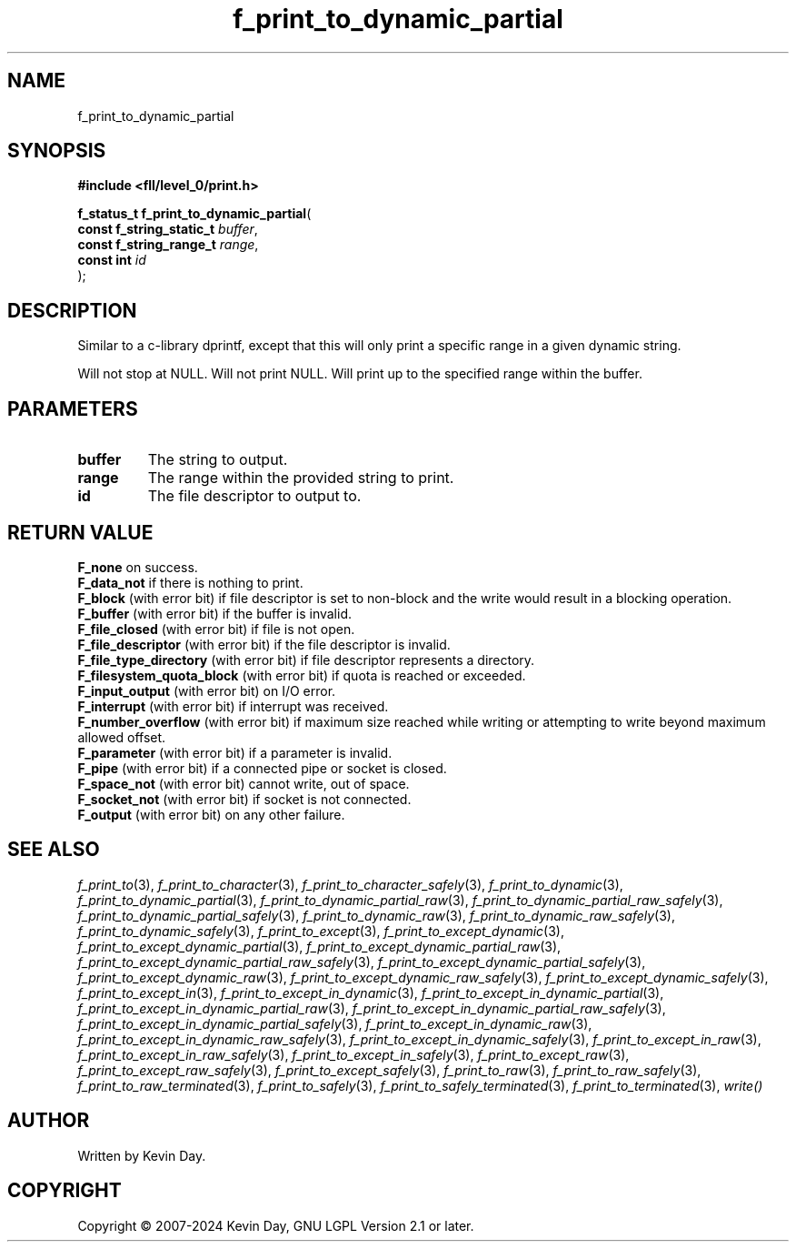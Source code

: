 .TH f_print_to_dynamic_partial "3" "February 2024" "FLL - Featureless Linux Library 0.6.10" "Library Functions"
.SH "NAME"
f_print_to_dynamic_partial
.SH SYNOPSIS
.nf
.B #include <fll/level_0/print.h>
.sp
\fBf_status_t f_print_to_dynamic_partial\fP(
    \fBconst f_string_static_t \fP\fIbuffer\fP,
    \fBconst f_string_range_t  \fP\fIrange\fP,
    \fBconst int               \fP\fIid\fP
);
.fi
.SH DESCRIPTION
.PP
Similar to a c-library dprintf, except that this will only print a specific range in a given dynamic string.
.PP
Will not stop at NULL. Will not print NULL. Will print up to the specified range within the buffer.
.SH PARAMETERS
.TP
.B buffer
The string to output.

.TP
.B range
The range within the provided string to print.

.TP
.B id
The file descriptor to output to.

.SH RETURN VALUE
.PP
\fBF_none\fP on success.
.br
\fBF_data_not\fP if there is nothing to print.
.br
\fBF_block\fP (with error bit) if file descriptor is set to non-block and the write would result in a blocking operation.
.br
\fBF_buffer\fP (with error bit) if the buffer is invalid.
.br
\fBF_file_closed\fP (with error bit) if file is not open.
.br
\fBF_file_descriptor\fP (with error bit) if the file descriptor is invalid.
.br
\fBF_file_type_directory\fP (with error bit) if file descriptor represents a directory.
.br
\fBF_filesystem_quota_block\fP (with error bit) if quota is reached or exceeded.
.br
\fBF_input_output\fP (with error bit) on I/O error.
.br
\fBF_interrupt\fP (with error bit) if interrupt was received.
.br
\fBF_number_overflow\fP (with error bit) if maximum size reached while writing or attempting to write beyond maximum allowed offset.
.br
\fBF_parameter\fP (with error bit) if a parameter is invalid.
.br
\fBF_pipe\fP (with error bit) if a connected pipe or socket is closed.
.br
\fBF_space_not\fP (with error bit) cannot write, out of space.
.br
\fBF_socket_not\fP (with error bit) if socket is not connected.
.br
\fBF_output\fP (with error bit) on any other failure.
.SH SEE ALSO
.PP
.nh
.ad l
\fIf_print_to\fP(3), \fIf_print_to_character\fP(3), \fIf_print_to_character_safely\fP(3), \fIf_print_to_dynamic\fP(3), \fIf_print_to_dynamic_partial\fP(3), \fIf_print_to_dynamic_partial_raw\fP(3), \fIf_print_to_dynamic_partial_raw_safely\fP(3), \fIf_print_to_dynamic_partial_safely\fP(3), \fIf_print_to_dynamic_raw\fP(3), \fIf_print_to_dynamic_raw_safely\fP(3), \fIf_print_to_dynamic_safely\fP(3), \fIf_print_to_except\fP(3), \fIf_print_to_except_dynamic\fP(3), \fIf_print_to_except_dynamic_partial\fP(3), \fIf_print_to_except_dynamic_partial_raw\fP(3), \fIf_print_to_except_dynamic_partial_raw_safely\fP(3), \fIf_print_to_except_dynamic_partial_safely\fP(3), \fIf_print_to_except_dynamic_raw\fP(3), \fIf_print_to_except_dynamic_raw_safely\fP(3), \fIf_print_to_except_dynamic_safely\fP(3), \fIf_print_to_except_in\fP(3), \fIf_print_to_except_in_dynamic\fP(3), \fIf_print_to_except_in_dynamic_partial\fP(3), \fIf_print_to_except_in_dynamic_partial_raw\fP(3), \fIf_print_to_except_in_dynamic_partial_raw_safely\fP(3), \fIf_print_to_except_in_dynamic_partial_safely\fP(3), \fIf_print_to_except_in_dynamic_raw\fP(3), \fIf_print_to_except_in_dynamic_raw_safely\fP(3), \fIf_print_to_except_in_dynamic_safely\fP(3), \fIf_print_to_except_in_raw\fP(3), \fIf_print_to_except_in_raw_safely\fP(3), \fIf_print_to_except_in_safely\fP(3), \fIf_print_to_except_raw\fP(3), \fIf_print_to_except_raw_safely\fP(3), \fIf_print_to_except_safely\fP(3), \fIf_print_to_raw\fP(3), \fIf_print_to_raw_safely\fP(3), \fIf_print_to_raw_terminated\fP(3), \fIf_print_to_safely\fP(3), \fIf_print_to_safely_terminated\fP(3), \fIf_print_to_terminated\fP(3), \fIwrite()\fP
.ad
.hy
.SH AUTHOR
Written by Kevin Day.
.SH COPYRIGHT
.PP
Copyright \(co 2007-2024 Kevin Day, GNU LGPL Version 2.1 or later.
